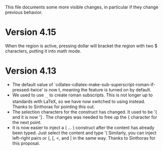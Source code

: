 This file documents some more visible changes, in particular if they
change previous behavior.

* Version 4.15
When the region is active, pressing dollar will bracket the region
with two $ characters, putting it into math mode.

* Version 4.13
- The default value of
  `cdlatex-cdlatex-make-sub-superscript-roman-if-pressed-twice' is now
  t, meaning the feature is turned on by default.
- We used to use _{\rm ...} to create roman subscripts.  This is not
  longer up to standards with LaTeX, so we have now switched to using
  \mathrm instead.  Thanks to Sinthoras for pointing this out.  
- The selection characters for the \overbrace construct has changed.
  It used to be '{ and it is now '] .  The changes was needed to free
  up the { character for the next point.
- It is now easier to inject a \left( ... \right) construct after the
  content has already been typed.  Just select the content and type '(
  Similarly, you can inject left-right pairs or {, [, <, and | in the
  same way.  Thanks to Sinthoras for this proposal.
